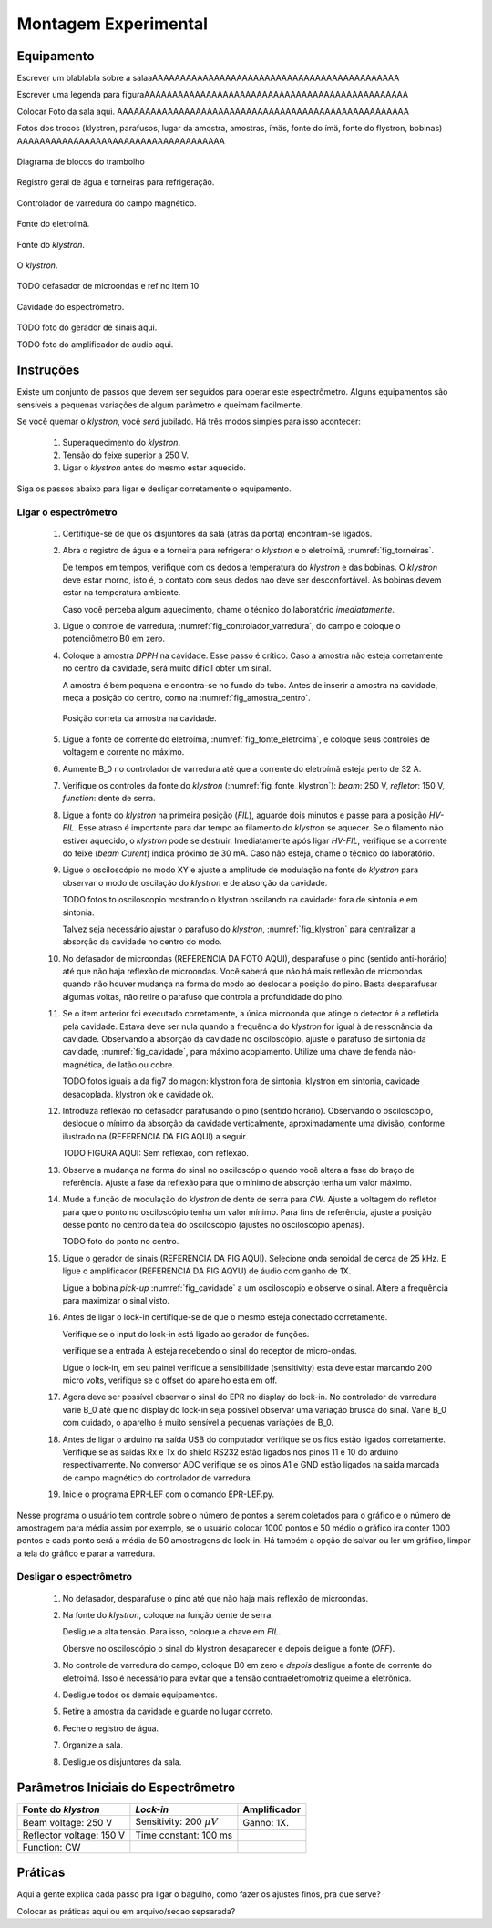 =====================
Montagem Experimental
=====================

Equipamento
-----------

Escrever um blablabla sobre a salaaAAAAAAAAAAAAAAAAAAAAAAAAAAAAAAAAAAAAAAAAAAAA

Escrever uma legenda para figuraAAAAAAAAAAAAAAAAAAAAAAAAAAAAAAAAAAAAAAAAAAAAAAA

Colocar Foto da sala aqui. AAAAAAAAAAAAAAAAAAAAAAAAAAAAAAAAAAAAAAAAAAAAAAAAAAAA

Fotos dos trocos (klystron, parafusos, lugar da amostra, amostras, ímäs,
fonte do ímä, fonte do flystron, bobinas) AAAAAAAAAAAAAAAAAAAAAAAAAAAAAAAAAAAAA

.. _fig_diagrama_blocos_trambolho:

.. figure:: img/diagrama_blocos_trambolho.jpg
   :scale: 80%
   :align: center

   Diagrama de blocos do trambolho

.. _fig_torneiras:

.. figure:: img/torneiras.jpg
   :scale: 80%
   :align: center

   Registro geral de água e torneiras para refrigeração.

.. _fig_controlador_varredura:

.. figure:: img/controlador_varredura.jpg
   :scale: 80%
   :align: center

   Controlador de varredura do campo magnético.

.. _fig_fonte_eletroima:

.. figure:: img/fonte_TCA.jpg
   :scale: 80%
   :align: center

   Fonte do eletroímã.

.. _fig_fonte_klystron:

.. figure:: img/fonte_klystron.jpg
   :scale: 80%
   :align: center

   Fonte do *klystron*.


.. _fig_klystron:

.. figure:: img/klystron.jpg
   :scale: 80%
   :align: center

   O *klystron*.

TODO defasador de microondas e ref no item 10

.. _fig_cavidade:

.. figure:: img/cavidade.jpg
   :scale: 80%
   :align: center

   Cavidade do espectrômetro.

TODO foto do gerador de sinais aqui.

TODO foto do amplificador de audio aqui.


Instruções
----------

Existe um conjunto de passos que devem ser seguidos para operar este
espectrômetro. Alguns equipamentos são sensíveis a pequenas variações
de algum parâmetro e queimam facilmente.

Se você quemar o *klystron*, você *será* jubilado. Há três modos simples
para isso acontecer:

        #. Superaquecimento do *klystron*.

        #. Tensão do feixe superior a 250 V.

        #. Ligar o *klystron* antes do mesmo estar aquecido.

Siga os passos abaixo para ligar e desligar corretamente o equipamento.


Ligar o espectrômetro
~~~~~~~~~~~~~~~~~~~~~

        #. Certifique-se de que os disjuntores da sala (atrás da porta)
           encontram-se ligados.

        #. Abra o registro de água e a torneira para refrigerar o *klystron*
           e o eletroímã, :numref:`fig_torneiras`.

           De tempos em tempos, verifique com os dedos a temperatura do
           *klystron* e das bobinas. O *klystron* deve estar morno, isto é, o
           contato com seus dedos nao deve ser desconfortável. As bobinas
           devem estar na temperatura ambiente.

           Caso você perceba algum aquecimento, chame o técnico do
           laboratório *imediatamente*.

        #. Ligue o controle de varredura, :numref:`fig_controlador_varredura`,
           do campo e coloque o potenciômetro B0 em zero.

        #. Coloque a amostra *DPPH* na cavidade. Esse passo é crítico. Caso
           a amostra não esteja corretamente no centro da cavidade, será
           muito difícil obter um sinal.

           A amostra é bem pequena e encontra-se no fundo do tubo. Antes de
           inserir a amostra na cavidade, meça a posição do centro, como na
           :numref:`fig_amostra_centro`.

           .. TODO colocar as outras imagens da amostra em lugar errado?

           .. _fig_amostra_centro:

           .. figure:: img/amostra_centro.jpg
              :width: 75%
              :align: center

              Posição correta da amostra na cavidade.

        #. Ligue a fonte de corrente do eletroíma,
           :numref:`fig_fonte_eletroima`, e coloque seus controles de voltagem
           e corrente no máximo.

        #. Aumente B_0 no controlador de varredura até que a corrente do
           eletroímã esteja perto de 32 A.

        #. Verifique os controles da fonte do *klystron*
           (:numref:`fig_fonte_klystron`): *beam*: 250 V, *refletor*: 150 V,
           *function*: dente de serra.

        #. Ligue a fonte do *klystron* na primeira posição (*FIL*), aguarde
           dois minutos e passe para a posição *HV-FIL*. Esse atraso é
           importante para dar tempo ao filamento do *klystron* se aquecer.
           Se o filamento não estiver aquecido, o *klystron* pode se destruir.
           Imediatamente após ligar *HV-FIL*, verifique se a corrente do
           feixe (*beam Curent*) indica próximo de 30 mA. Caso não esteja,
           chame o técnico do laboratório.

        #. Ligue o osciloscópio no modo XY e ajuste a amplitude de modulação
           na fonte do *klystron*  para observar o modo de oscilação do
           *klystron* e de absorção da cavidade.

           TODO fotos to osciloscopio mostrando o klystron oscilando na cavidade:
           fora de sintonia e em sintonia.

           Talvez seja necessário ajustar o parafuso do *klystron*,
           :numref:`fig_klystron`  para centralizar a absorção da cavidade no
           centro do modo.

        #. No defasador de microondas (REFERENCIA DA FOTO AQUI), desparafuse o pino (sentido anti-horário)
           até que não haja reflexão de microondas. Você saberá que não há mais
           reflexão de microondas quando não houver mudança na forma do modo
           ao deslocar a posição do pino. Basta desparafusar algumas voltas,
           não retire o parafuso que controla a profundidade do pino.

        #. Se o item anterior foi executado corretamente, a única microonda
           que atinge o detector é a refletida pela cavidade. Estava deve ser
           nula quando a frequência do *klystron* for igual à de ressonância
           da cavidade. Observando a absorção da cavidade no osciloscópio,
           ajuste o parafuso de sintonia da cavidade, :numref:`fig_cavidade`,
           para máximo acoplamento. Utilize uma chave de fenda não-magnética,
           de latão ou cobre.

           TODO fotos iguais a da fig7 do magon:
           klystron fora de sintonia.
           klystron em sintonia, cavidade desacoplada.
           klystron ok e cavidade ok.

        #. Introduza reflexão no defasador parafusando o pino (sentido
           horário). Observando o osciloscópio, desloque o mínimo da
           absorção da cavidade verticalmente, aproximadamente uma divisão,
           conforme ilustrado na (REFERENCIA DA FIG AQUI) a seguir.

           TODO FIGURA AQUI: Sem reflexao, com reflexao.

        #. Observe a mudança na forma do sinal no osciloscópio quando você
           altera a fase do braço de referência. Ajuste a fase da reflexão
           para que o mínimo de absorção tenha um valor máximo.

        #. Mude a função de modulação do *klystron* de dente de serra para
           *CW*. Ajuste a voltagem do refletor para que o ponto no
           osciloscópio tenha um valor mínimo. Para fins de referência,
           ajuste a posição desse ponto no centro da tela do osciloscópio
           (ajustes no osciloscópio apenas).

           TODO foto do ponto no centro.

        #. Ligue o gerador de sinais (REFERENCIA DA FIG AQUI). Selecione onda senoidal de cerca de
           25 kHz. E ligue o amplificador (REFERENCIA DA FIG AQYU) de áudio com ganho de 1X.

           Ligue a bobina *pick-up* :numref:`fig_cavidade` a um osciloscópio e
           observe o sinal. Altere a frequência para maximizar o sinal visto.

        #. Antes de ligar o lock-in certifique-se de que o mesmo esteja conectado corretamente.

	   Verifique se o input do lock-in está ligado ao gerador de funções.

	   verifique se a entrada A esteja recebendo o sinal do receptor de micro-ondas.

           Ligue o lock-in, em seu painel verifique a sensibilidade (sensitivity) esta deve estar marcando 200 micro volts, verifique se o offset do aparelho esta em off.

        #. Agora deve ser possível observar o sinal do EPR no display do lock-in. No controlador de varredura varie B_0 até que no display do lock-in seja possível observar uma variação brusca do sinal. Varie B_0 com cuidado, o aparelho é muito sensível a pequenas variações de B_0.
	
	#. Antes de ligar o arduino na saída USB do computador verifique se os fios estão ligados corretamente.
           Verifique se as saídas Rx e Tx do shield RS232 estão ligados nos pinos 11 e 10 do arduino respectivamente. 
           No conversor ADC verifique se os pinos A1 e GND estão ligados na saída marcada de campo magnético do controlador de varredura.
	   
	#. Inicie o programa EPR-LEF com o comando EPR-LEF.py.
Nesse programa o usuário tem controle sobre o número de pontos a serem coletados para o gráfico e o número de  amostragem para média assim por exemplo, se o usuário colocar 1000 pontos e 50 médio o gráfico ira conter 1000 pontos e cada ponto será a média de 50 amostragens do lock-in.
Há também a opção de salvar ou ler um gráfico, limpar a tela do gráfico e parar a varredura.


Desligar o espectrômetro
~~~~~~~~~~~~~~~~~~~~~~~~

        #. No defasador, desparafuse o pino até que não haja mais reflexão
           de microondas.

        #. Na fonte do *klystron*, coloque na função dente de serra.

           Desligue a alta tensão. Para isso, coloque a chave em *FIL*.

           Obersve no osciloscópio o sinal do klystron desaparecer e depois
           deligue a fonte (*OFF*).

        #. No controle de varredura do campo, coloque B0 em zero e *depois*
           desligue a fonte de corrente do eletroímã. Isso é necessário para
           evitar que a tensão contraeletromotriz queime a eletrônica.

        #. Desligue todos os demais equipamentos.

        #. Retire a amostra da cavidade e guarde no lugar correto.

        #. Feche o registro de água.

        #. Organize a sala.

        #. Desligue os disjuntores da sala.


Parâmetros Iniciais do Espectrômetro
------------------------------------

========================    ==============================   ============
Fonte do *klystron*         *Lock-in*                        Amplificador
========================    ==============================   ============
Beam voltage: 250 V         Sensitivity: 200 :math:`\mu V`   Ganho: 1X.
Reflector voltage: 150 V    Time constant: 100 ms
Function: CW
========================    ==============================   ============


Práticas
--------

Aqui a gente explica cada passo pra ligar o bagulho, como fazer os ajustes finos,
pra que serve?

Colocar as práticas aqui ou em arquivo/secao sepsarada?

